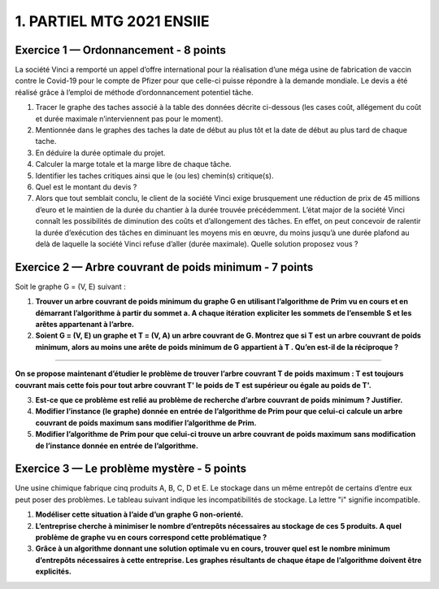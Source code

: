 =====================================
1. PARTIEL MTG 2021 ENSIIE
=====================================

Exercice 1 — Ordonnancement - 8 points
=======================================

La société Vinci a remporté un appel d’offre international pour la réalisation d’une méga
usine de fabrication de vaccin contre le Covid-19 pour le compte de Pfizer pour que celle-ci
puisse répondre à la demande mondiale. Le devis a été réalisé grâce à l’emploi de méthode
d’ordonnancement potentiel tâche.

.. image:: /assets/math/graph/annales/p/partiel_1.png

1.
	Tracer le graphe des taches associé à la table des données décrite ci-dessous (les cases
	coût, allégement du coût et durée maximale n’interviennent pas pour le moment).

2.
	Mentionnée dans le graphes des taches la date de début au plus tôt et la date de début
	au plus tard de chaque tache.

3. En déduire la durée optimale du projet.

4. Calculer la marge totale et la marge libre de chaque tâche.

5. Identifier les taches critiques ainsi que le (ou les) chemin(s) critique(s).

6. Quel est le montant du devis ?

7.
	Alors que tout semblait conclu, le client de la société Vinci exige brusquement une réduction de prix de 45 millions d’euro et le maintien de la durée du chantier à la durée
	trouvée précédemment. L’état major de la société Vinci connaît les possibilités de diminution des coûts et d’allongement des tâches. En effet, on peut concevoir de ralentir la
	durée d’exécution des tâches en diminuant les moyens mis en œuvre, du moins jusqu’à
	une durée plafond au delà de laquelle la société Vinci refuse d’aller (durée maximale).
	Quelle solution proposez vous ?

Exercice 2 — Arbre couvrant de poids minimum - 7 points
=========================================================

Soit le graphe G = (V, E) suivant :

.. image:: /assets/math/graph/annales/p/partiel_1_2.png

1.
	**Trouver un arbre couvrant de poids minimum du graphe G en utilisant l’algorithme de**
	**Prim vu en cours et en démarrant l’algorithme à partir du sommet a. A chaque itération**
	**expliciter les sommets de l’ensemble S et les arêtes appartenant à l’arbre.**

2.
	**Soient G = (V, E) un graphe et T = (V, A) un arbre couvrant de G. Montrez que si T est**
	**un arbre couvrant de poids minimum, alors au moins une arête de poids minimum de G**
	**appartient à T . Qu’en est-il de la réciproque ?**

----

**On se propose maintenant d’étudier le problème de trouver l’arbre couvrant T de poids**
**maximum : T est toujours couvrant mais cette fois pour tout arbre couvrant T\' le poids de T**
**est supérieur ou égale au poids de T\'.**

3.
	**Est-ce que ce problème est relié au problème de recherche d’arbre couvrant de poids**
	**minimum ? Justifier.**

4.
	**Modifier l’instance (le graphe) donnée en entrée de l’algorithme de Prim pour que celui-ci**
	**calcule un arbre couvrant de poids maximum sans modifier l’algorithme de Prim.**

5.
	**Modifier l’algorithme de Prim pour que celui-ci trouve un arbre couvrant de poids maximum**
	**sans modification de l’instance donnée en entrée de l’algorithme.**

Exercice 3 — Le problème mystère - 5 points
=============================================

Une usine chimique fabrique cinq produits A, B, C, D et E. Le stockage dans un même
entrepôt de certains d’entre eux peut poser des problèmes. Le tableau suivant indique les
incompatibilités de stockage. La lettre \"i\" signifie incompatible.

.. image:: /assets/math/graph/annales/p/partiel_1_3.png

1. **Modéliser cette situation à l’aide d’un graphe G non-orienté.**

2.
	**L’entreprise cherche à minimiser le nombre d’entrepôts nécessaires au stockage de ces**
	**5 produits. A quel problème de graphe vu en cours correspond cette problématique ?**

3.
	**Grâce à un algorithme donnant une solution optimale vu en cours, trouver quel est**
	**le nombre minimum d’entrepôts nécessaires à cette entreprise. Les graphes résultants de**
	**chaque étape de l’algorithme doivent être explicités.**
